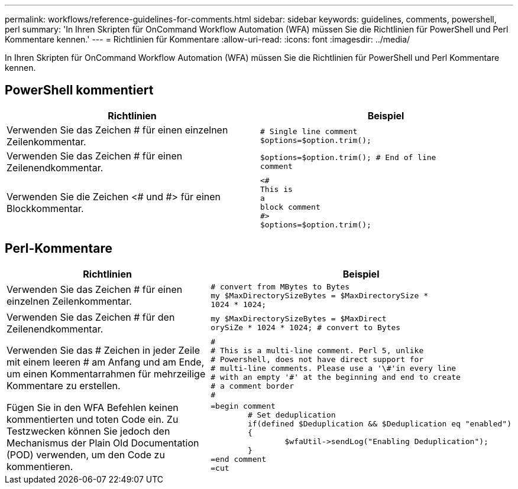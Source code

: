 ---
permalink: workflows/reference-guidelines-for-comments.html 
sidebar: sidebar 
keywords: guidelines, comments, powershell, perl 
summary: 'In Ihren Skripten für OnCommand Workflow Automation (WFA) müssen Sie die Richtlinien für PowerShell und Perl Kommentare kennen.' 
---
= Richtlinien für Kommentare
:allow-uri-read: 
:icons: font
:imagesdir: ../media/


[role="lead"]
In Ihren Skripten für OnCommand Workflow Automation (WFA) müssen Sie die Richtlinien für PowerShell und Perl Kommentare kennen.



== PowerShell kommentiert

[cols="2*"]
|===
| Richtlinien | Beispiel 


 a| 
Verwenden Sie das Zeichen # für einen einzelnen Zeilenkommentar.
 a| 
[listing]
----
# Single line comment
$options=$option.trim();
----


 a| 
Verwenden Sie das Zeichen # für einen Zeilenendkommentar.
 a| 
[listing]
----
$options=$option.trim(); # End of line
comment
----


 a| 
Verwenden Sie die Zeichen <# und #> für einen Blockkommentar.
 a| 
[listing]
----
<#
This is
a
block comment
#>
$options=$option.trim();
----
|===


== Perl-Kommentare

[cols="2*"]
|===
| Richtlinien | Beispiel 


 a| 
Verwenden Sie das Zeichen # für einen einzelnen Zeilenkommentar.
 a| 
[listing]
----
# convert from MBytes to Bytes
my $MaxDirectorySizeBytes = $MaxDirectorySize *
1024 * 1024;
----


 a| 
Verwenden Sie das Zeichen # für den Zeilenendkommentar.
 a| 
[listing]
----
my $MaxDirectorySizeBytes = $MaxDirect
orySiZe * 1024 * 1024; # convert to Bytes
----


 a| 
Verwenden Sie das # Zeichen in jeder Zeile mit einem leeren # am Anfang und am Ende, um einen Kommentarrahmen für mehrzeilige Kommentare zu erstellen.
 a| 
[listing]
----
#
# This is a multi-line comment. Perl 5, unlike
# Powershell, does not have direct support for
# multi-line comments. Please use a '\#'in every line
# with an empty '#' at the beginning and end to create
# a comment border
#
----


 a| 
Fügen Sie in den WFA Befehlen keinen kommentierten und toten Code ein. Zu Testzwecken können Sie jedoch den Mechanismus der Plain Old Documentation (POD) verwenden, um den Code zu kommentieren.
 a| 
[listing]
----
=begin comment
	# Set deduplication
	if(defined $Deduplication && $Deduplication eq "enabled")
	{
		$wfaUtil->sendLog("Enabling Deduplication");
	}
=end comment
=cut
----
|===